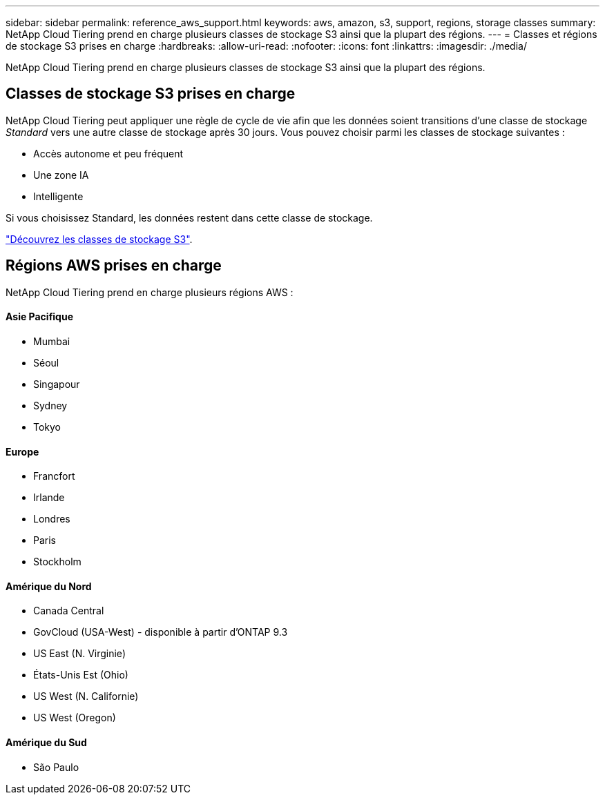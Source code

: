 ---
sidebar: sidebar 
permalink: reference_aws_support.html 
keywords: aws, amazon, s3, support, regions, storage classes 
summary: NetApp Cloud Tiering prend en charge plusieurs classes de stockage S3 ainsi que la plupart des régions. 
---
= Classes et régions de stockage S3 prises en charge
:hardbreaks:
:allow-uri-read: 
:nofooter: 
:icons: font
:linkattrs: 
:imagesdir: ./media/


[role="lead"]
NetApp Cloud Tiering prend en charge plusieurs classes de stockage S3 ainsi que la plupart des régions.



== Classes de stockage S3 prises en charge

NetApp Cloud Tiering peut appliquer une règle de cycle de vie afin que les données soient transitions d'une classe de stockage _Standard_ vers une autre classe de stockage après 30 jours. Vous pouvez choisir parmi les classes de stockage suivantes :

* Accès autonome et peu fréquent
* Une zone IA
* Intelligente


Si vous choisissez Standard, les données restent dans cette classe de stockage.

https://aws.amazon.com/s3/storage-classes/["Découvrez les classes de stockage S3"^].



== Régions AWS prises en charge

NetApp Cloud Tiering prend en charge plusieurs régions AWS :



==== Asie Pacifique

* Mumbai
* Séoul
* Singapour
* Sydney
* Tokyo




==== Europe

* Francfort
* Irlande
* Londres
* Paris
* Stockholm




==== Amérique du Nord

* Canada Central
* GovCloud (USA-West) - disponible à partir d'ONTAP 9.3
* US East (N. Virginie)
* États-Unis Est (Ohio)
* US West (N. Californie)
* US West (Oregon)




==== Amérique du Sud

* São Paulo

